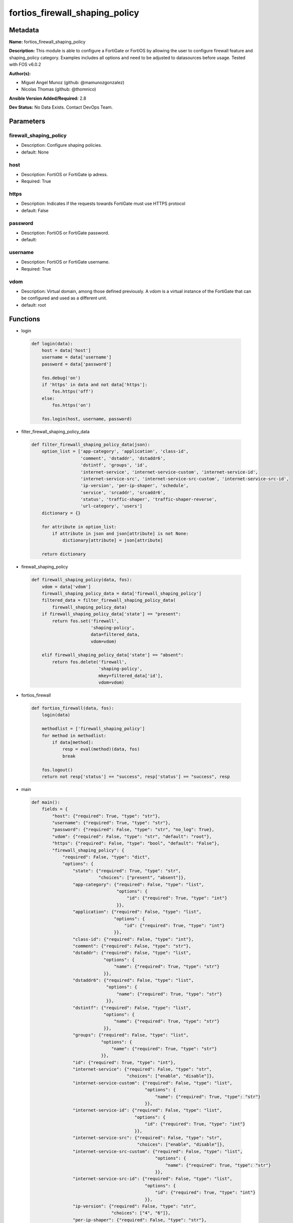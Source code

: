 ===============================
fortios_firewall_shaping_policy
===============================


Metadata
--------




**Name:** fortios_firewall_shaping_policy

**Description:** This module is able to configure a FortiGate or FortiOS by allowing the user to configure firewall feature and shaping_policy category. Examples includes all options and need to be adjusted to datasources before usage. Tested with FOS v6.0.2


**Author(s):** 

- Miguel Angel Munoz (github: @mamunozgonzalez)

- Nicolas Thomas (github: @thomnico)



**Ansible Version Added/Required:** 2.8

**Dev Status:** No Data Exists. Contact DevOps Team.

Parameters
----------

firewall_shaping_policy
+++++++++++++++++++++++

- Description: Configure shaping policies.

  

- default: None

host
++++

- Description: FortiOS or FortiGate ip adress.

  

- Required: True

https
+++++

- Description: Indicates if the requests towards FortiGate must use HTTPS protocol

  

- default: False

password
++++++++

- Description: FortiOS or FortiGate password.

  

- default: 

username
++++++++

- Description: FortiOS or FortiGate username.

  

- Required: True

vdom
++++

- Description: Virtual domain, among those defined previously. A vdom is a virtual instance of the FortiGate that can be configured and used as a different unit.

  

- default: root




Functions
---------




- login

 .. code-block:: python

    def login(data):
        host = data['host']
        username = data['username']
        password = data['password']
    
        fos.debug('on')
        if 'https' in data and not data['https']:
            fos.https('off')
        else:
            fos.https('on')
    
        fos.login(host, username, password)
    
    

- filter_firewall_shaping_policy_data

 .. code-block:: python

    def filter_firewall_shaping_policy_data(json):
        option_list = ['app-category', 'application', 'class-id',
                       'comment', 'dstaddr', 'dstaddr6',
                       'dstintf', 'groups', 'id',
                       'internet-service', 'internet-service-custom', 'internet-service-id',
                       'internet-service-src', 'internet-service-src-custom', 'internet-service-src-id',
                       'ip-version', 'per-ip-shaper', 'schedule',
                       'service', 'srcaddr', 'srcaddr6',
                       'status', 'traffic-shaper', 'traffic-shaper-reverse',
                       'url-category', 'users']
        dictionary = {}
    
        for attribute in option_list:
            if attribute in json and json[attribute] is not None:
                dictionary[attribute] = json[attribute]
    
        return dictionary
    
    

- firewall_shaping_policy

 .. code-block:: python

    def firewall_shaping_policy(data, fos):
        vdom = data['vdom']
        firewall_shaping_policy_data = data['firewall_shaping_policy']
        filtered_data = filter_firewall_shaping_policy_data(
            firewall_shaping_policy_data)
        if firewall_shaping_policy_data['state'] == "present":
            return fos.set('firewall',
                           'shaping-policy',
                           data=filtered_data,
                           vdom=vdom)
    
        elif firewall_shaping_policy_data['state'] == "absent":
            return fos.delete('firewall',
                              'shaping-policy',
                              mkey=filtered_data['id'],
                              vdom=vdom)
    
    

- fortios_firewall

 .. code-block:: python

    def fortios_firewall(data, fos):
        login(data)
    
        methodlist = ['firewall_shaping_policy']
        for method in methodlist:
            if data[method]:
                resp = eval(method)(data, fos)
                break
    
        fos.logout()
        return not resp['status'] == "success", resp['status'] == "success", resp
    
    

- main

 .. code-block:: python

    def main():
        fields = {
            "host": {"required": True, "type": "str"},
            "username": {"required": True, "type": "str"},
            "password": {"required": False, "type": "str", "no_log": True},
            "vdom": {"required": False, "type": "str", "default": "root"},
            "https": {"required": False, "type": "bool", "default": "False"},
            "firewall_shaping_policy": {
                "required": False, "type": "dict",
                "options": {
                    "state": {"required": True, "type": "str",
                              "choices": ["present", "absent"]},
                    "app-category": {"required": False, "type": "list",
                                     "options": {
                                         "id": {"required": True, "type": "int"}
                                     }},
                    "application": {"required": False, "type": "list",
                                    "options": {
                                        "id": {"required": True, "type": "int"}
                                    }},
                    "class-id": {"required": False, "type": "int"},
                    "comment": {"required": False, "type": "str"},
                    "dstaddr": {"required": False, "type": "list",
                                "options": {
                                    "name": {"required": True, "type": "str"}
                                }},
                    "dstaddr6": {"required": False, "type": "list",
                                 "options": {
                                     "name": {"required": True, "type": "str"}
                                 }},
                    "dstintf": {"required": False, "type": "list",
                                "options": {
                                    "name": {"required": True, "type": "str"}
                                }},
                    "groups": {"required": False, "type": "list",
                               "options": {
                                   "name": {"required": True, "type": "str"}
                               }},
                    "id": {"required": True, "type": "int"},
                    "internet-service": {"required": False, "type": "str",
                                         "choices": ["enable", "disable"]},
                    "internet-service-custom": {"required": False, "type": "list",
                                                "options": {
                                                    "name": {"required": True, "type": "str"}
                                                }},
                    "internet-service-id": {"required": False, "type": "list",
                                            "options": {
                                                "id": {"required": True, "type": "int"}
                                            }},
                    "internet-service-src": {"required": False, "type": "str",
                                             "choices": ["enable", "disable"]},
                    "internet-service-src-custom": {"required": False, "type": "list",
                                                    "options": {
                                                        "name": {"required": True, "type": "str"}
                                                    }},
                    "internet-service-src-id": {"required": False, "type": "list",
                                                "options": {
                                                    "id": {"required": True, "type": "int"}
                                                }},
                    "ip-version": {"required": False, "type": "str",
                                   "choices": ["4", "6"]},
                    "per-ip-shaper": {"required": False, "type": "str"},
                    "schedule": {"required": False, "type": "str"},
                    "service": {"required": False, "type": "list",
                                "options": {
                                    "name": {"required": True, "type": "str"}
                                }},
                    "srcaddr": {"required": False, "type": "list",
                                "options": {
                                    "name": {"required": True, "type": "str"}
                                }},
                    "srcaddr6": {"required": False, "type": "list",
                                 "options": {
                                     "name": {"required": True, "type": "str"}
                                 }},
                    "status": {"required": False, "type": "str",
                               "choices": ["enable", "disable"]},
                    "traffic-shaper": {"required": False, "type": "str"},
                    "traffic-shaper-reverse": {"required": False, "type": "str"},
                    "url-category": {"required": False, "type": "list",
                                     "options": {
                                         "id": {"required": True, "type": "int"}
                                     }},
                    "users": {"required": False, "type": "list",
                              "options": {
                                  "name": {"required": True, "type": "str"}
                              }}
    
                }
            }
        }
    
        module = AnsibleModule(argument_spec=fields,
                               supports_check_mode=False)
        try:
            from fortiosapi import FortiOSAPI
        except ImportError:
            module.fail_json(msg="fortiosapi module is required")
    
        global fos
        fos = FortiOSAPI()
    
        is_error, has_changed, result = fortios_firewall(module.params, fos)
    
        if not is_error:
            module.exit_json(changed=has_changed, meta=result)
        else:
            module.fail_json(msg="Error in repo", meta=result)
    
    



Module Source Code
------------------

.. code-block:: python

    #!/usr/bin/python
    from __future__ import (absolute_import, division, print_function)
    # Copyright 2018 Fortinet, Inc.
    #
    # This program is free software: you can redistribute it and/or modify
    # it under the terms of the GNU General Public License as published by
    # the Free Software Foundation, either version 3 of the License, or
    # (at your option) any later version.
    #
    # This program is distributed in the hope that it will be useful,
    # but WITHOUT ANY WARRANTY; without even the implied warranty of
    # MERCHANTABILITY or FITNESS FOR A PARTICULAR PURPOSE.  See the
    # GNU General Public License for more details.
    #
    # You should have received a copy of the GNU General Public License
    # along with this program.  If not, see <https://www.gnu.org/licenses/>.
    #
    # the lib use python logging can get it if the following is set in your
    # Ansible config.
    
    __metaclass__ = type
    
    ANSIBLE_METADATA = {'status': ['preview'],
                        'supported_by': 'community',
                        'metadata_version': '1.1'}
    
    DOCUMENTATION = '''
    ---
    module: fortios_firewall_shaping_policy
    short_description: Configure shaping policies.
    description:
        - This module is able to configure a FortiGate or FortiOS by
          allowing the user to configure firewall feature and shaping_policy category.
          Examples includes all options and need to be adjusted to datasources before usage.
          Tested with FOS v6.0.2
    version_added: "2.8"
    author:
        - Miguel Angel Munoz (@mamunozgonzalez)
        - Nicolas Thomas (@thomnico)
    notes:
        - Requires fortiosapi library developed by Fortinet
        - Run as a local_action in your playbook
    requirements:
        - fortiosapi>=0.9.8
    options:
        host:
           description:
                - FortiOS or FortiGate ip adress.
           required: true
        username:
            description:
                - FortiOS or FortiGate username.
            required: true
        password:
            description:
                - FortiOS or FortiGate password.
            default: ""
        vdom:
            description:
                - Virtual domain, among those defined previously. A vdom is a
                  virtual instance of the FortiGate that can be configured and
                  used as a different unit.
            default: root
        https:
            description:
                - Indicates if the requests towards FortiGate must use HTTPS
                  protocol
            type: bool
            default: false
        firewall_shaping_policy:
            description:
                - Configure shaping policies.
            default: null
            suboptions:
                state:
                    description:
                        - Indicates whether to create or remove the object
                    choices:
                        - present
                        - absent
                app-category:
                    description:
                        - IDs of one or more application categories that this shaper applies application control traffic shaping to.
                    suboptions:
                        id:
                            description:
                                - Category IDs.
                            required: true
                application:
                    description:
                        - IDs of one or more applications that this shaper applies application control traffic shaping to.
                    suboptions:
                        id:
                            description:
                                - Application IDs.
                            required: true
                class-id:
                    description:
                        - Traffic class ID.
                comment:
                    description:
                        - Comments.
                dstaddr:
                    description:
                        - IPv4 destination address and address group names.
                    suboptions:
                        name:
                            description:
                                - Address name. Source firewall.address.name firewall.addrgrp.name.
                            required: true
                dstaddr6:
                    description:
                        - IPv6 destination address and address group names.
                    suboptions:
                        name:
                            description:
                                - Address name. Source firewall.address6.name firewall.addrgrp6.name.
                            required: true
                dstintf:
                    description:
                        - One or more outgoing (egress) interfaces.
                    suboptions:
                        name:
                            description:
                                - Interface name. Source system.interface.name system.zone.name.
                            required: true
                groups:
                    description:
                        - Apply this traffic shaping policy to user groups that have authenticated with the FortiGate.
                    suboptions:
                        name:
                            description:
                                - Group name. Source user.group.name.
                            required: true
                id:
                    description:
                        - Shaping policy ID.
                    required: true
                internet-service:
                    description:
                        - Enable/disable use of Internet Services for this policy. If enabled, destination address and service are not used.
                    choices:
                        - enable
                        - disable
                internet-service-custom:
                    description:
                        - Custom Internet Service name.
                    suboptions:
                        name:
                            description:
                                - Custom Internet Service name. Source firewall.internet-service-custom.name.
                            required: true
                internet-service-id:
                    description:
                        - Internet Service ID.
                    suboptions:
                        id:
                            description:
                                - Internet Service ID. Source firewall.internet-service.id.
                            required: true
                internet-service-src:
                    description:
                        - Enable/disable use of Internet Services in source for this policy. If enabled, source address is not used.
                    choices:
                        - enable
                        - disable
                internet-service-src-custom:
                    description:
                        - Custom Internet Service source name.
                    suboptions:
                        name:
                            description:
                                - Custom Internet Service name. Source firewall.internet-service-custom.name.
                            required: true
                internet-service-src-id:
                    description:
                        - Internet Service source ID.
                    suboptions:
                        id:
                            description:
                                - Internet Service ID. Source firewall.internet-service.id.
                            required: true
                ip-version:
                    description:
                        - Apply this traffic shaping policy to IPv4 or IPv6 traffic.
                    choices:
                        - 4
                        - 6
                per-ip-shaper:
                    description:
                        - Per-IP traffic shaper to apply with this policy. Source firewall.shaper.per-ip-shaper.name.
                schedule:
                    description:
                        - Schedule name. Source firewall.schedule.onetime.name firewall.schedule.recurring.name firewall.schedule.group.name.
                service:
                    description:
                        - Service and service group names.
                    suboptions:
                        name:
                            description:
                                - Service name. Source firewall.service.custom.name firewall.service.group.name.
                            required: true
                srcaddr:
                    description:
                        - IPv4 source address and address group names.
                    suboptions:
                        name:
                            description:
                                - Address name. Source firewall.address.name firewall.addrgrp.name.
                            required: true
                srcaddr6:
                    description:
                        - IPv6 source address and address group names.
                    suboptions:
                        name:
                            description:
                                - Address name. Source firewall.address6.name firewall.addrgrp6.name.
                            required: true
                status:
                    description:
                        - Enable/disable this traffic shaping policy.
                    choices:
                        - enable
                        - disable
                traffic-shaper:
                    description:
                        - Traffic shaper to apply to traffic forwarded by the firewall policy. Source firewall.shaper.traffic-shaper.name.
                traffic-shaper-reverse:
                    description:
                        - Traffic shaper to apply to response traffic received by the firewall policy. Source firewall.shaper.traffic-shaper.name.
                url-category:
                    description:
                        - IDs of one or more FortiGuard Web Filtering categories that this shaper applies traffic shaping to.
                    suboptions:
                        id:
                            description:
                                - URL category ID.
                            required: true
                users:
                    description:
                        - Apply this traffic shaping policy to individual users that have authenticated with the FortiGate.
                    suboptions:
                        name:
                            description:
                                - User name. Source user.local.name.
                            required: true
    '''
    
    EXAMPLES = '''
    - hosts: localhost
      vars:
       host: "192.168.122.40"
       username: "admin"
       password: ""
       vdom: "root"
      tasks:
      - name: Configure shaping policies.
        fortios_firewall_shaping_policy:
          host:  "{{ host }}"
          username: "{{ username }}"
          password: "{{ password }}"
          vdom:  "{{ vdom }}"
          firewall_shaping_policy:
            state: "present"
            app-category:
             -
                id:  "4"
            application:
             -
                id:  "6"
            class-id: "7"
            comment: "Comments."
            dstaddr:
             -
                name: "default_name_10 (source firewall.address.name firewall.addrgrp.name)"
            dstaddr6:
             -
                name: "default_name_12 (source firewall.address6.name firewall.addrgrp6.name)"
            dstintf:
             -
                name: "default_name_14 (source system.interface.name system.zone.name)"
            groups:
             -
                name: "default_name_16 (source user.group.name)"
            id:  "17"
            internet-service: "enable"
            internet-service-custom:
             -
                name: "default_name_20 (source firewall.internet-service-custom.name)"
            internet-service-id:
             -
                id:  "22 (source firewall.internet-service.id)"
            internet-service-src: "enable"
            internet-service-src-custom:
             -
                name: "default_name_25 (source firewall.internet-service-custom.name)"
            internet-service-src-id:
             -
                id:  "27 (source firewall.internet-service.id)"
            ip-version: "4"
            per-ip-shaper: "<your_own_value> (source firewall.shaper.per-ip-shaper.name)"
            schedule: "<your_own_value> (source firewall.schedule.onetime.name firewall.schedule.recurring.name firewall.schedule.group.name)"
            service:
             -
                name: "default_name_32 (source firewall.service.custom.name firewall.service.group.name)"
            srcaddr:
             -
                name: "default_name_34 (source firewall.address.name firewall.addrgrp.name)"
            srcaddr6:
             -
                name: "default_name_36 (source firewall.address6.name firewall.addrgrp6.name)"
            status: "enable"
            traffic-shaper: "<your_own_value> (source firewall.shaper.traffic-shaper.name)"
            traffic-shaper-reverse: "<your_own_value> (source firewall.shaper.traffic-shaper.name)"
            url-category:
             -
                id:  "41"
            users:
             -
                name: "default_name_43 (source user.local.name)"
    '''
    
    RETURN = '''
    build:
      description: Build number of the fortigate image
      returned: always
      type: string
      sample: '1547'
    http_method:
      description: Last method used to provision the content into FortiGate
      returned: always
      type: string
      sample: 'PUT'
    http_status:
      description: Last result given by FortiGate on last operation applied
      returned: always
      type: string
      sample: "200"
    mkey:
      description: Master key (id) used in the last call to FortiGate
      returned: success
      type: string
      sample: "key1"
    name:
      description: Name of the table used to fulfill the request
      returned: always
      type: string
      sample: "urlfilter"
    path:
      description: Path of the table used to fulfill the request
      returned: always
      type: string
      sample: "webfilter"
    revision:
      description: Internal revision number
      returned: always
      type: string
      sample: "17.0.2.10658"
    serial:
      description: Serial number of the unit
      returned: always
      type: string
      sample: "FGVMEVYYQT3AB5352"
    status:
      description: Indication of the operation's result
      returned: always
      type: string
      sample: "success"
    vdom:
      description: Virtual domain used
      returned: always
      type: string
      sample: "root"
    version:
      description: Version of the FortiGate
      returned: always
      type: string
      sample: "v5.6.3"
    
    '''
    
    from ansible.module_utils.basic import AnsibleModule
    
    fos = None
    
    
    def login(data):
        host = data['host']
        username = data['username']
        password = data['password']
    
        fos.debug('on')
        if 'https' in data and not data['https']:
            fos.https('off')
        else:
            fos.https('on')
    
        fos.login(host, username, password)
    
    
    def filter_firewall_shaping_policy_data(json):
        option_list = ['app-category', 'application', 'class-id',
                       'comment', 'dstaddr', 'dstaddr6',
                       'dstintf', 'groups', 'id',
                       'internet-service', 'internet-service-custom', 'internet-service-id',
                       'internet-service-src', 'internet-service-src-custom', 'internet-service-src-id',
                       'ip-version', 'per-ip-shaper', 'schedule',
                       'service', 'srcaddr', 'srcaddr6',
                       'status', 'traffic-shaper', 'traffic-shaper-reverse',
                       'url-category', 'users']
        dictionary = {}
    
        for attribute in option_list:
            if attribute in json and json[attribute] is not None:
                dictionary[attribute] = json[attribute]
    
        return dictionary
    
    
    def firewall_shaping_policy(data, fos):
        vdom = data['vdom']
        firewall_shaping_policy_data = data['firewall_shaping_policy']
        filtered_data = filter_firewall_shaping_policy_data(
            firewall_shaping_policy_data)
        if firewall_shaping_policy_data['state'] == "present":
            return fos.set('firewall',
                           'shaping-policy',
                           data=filtered_data,
                           vdom=vdom)
    
        elif firewall_shaping_policy_data['state'] == "absent":
            return fos.delete('firewall',
                              'shaping-policy',
                              mkey=filtered_data['id'],
                              vdom=vdom)
    
    
    def fortios_firewall(data, fos):
        login(data)
    
        methodlist = ['firewall_shaping_policy']
        for method in methodlist:
            if data[method]:
                resp = eval(method)(data, fos)
                break
    
        fos.logout()
        return not resp['status'] == "success", resp['status'] == "success", resp
    
    
    def main():
        fields = {
            "host": {"required": True, "type": "str"},
            "username": {"required": True, "type": "str"},
            "password": {"required": False, "type": "str", "no_log": True},
            "vdom": {"required": False, "type": "str", "default": "root"},
            "https": {"required": False, "type": "bool", "default": "False"},
            "firewall_shaping_policy": {
                "required": False, "type": "dict",
                "options": {
                    "state": {"required": True, "type": "str",
                              "choices": ["present", "absent"]},
                    "app-category": {"required": False, "type": "list",
                                     "options": {
                                         "id": {"required": True, "type": "int"}
                                     }},
                    "application": {"required": False, "type": "list",
                                    "options": {
                                        "id": {"required": True, "type": "int"}
                                    }},
                    "class-id": {"required": False, "type": "int"},
                    "comment": {"required": False, "type": "str"},
                    "dstaddr": {"required": False, "type": "list",
                                "options": {
                                    "name": {"required": True, "type": "str"}
                                }},
                    "dstaddr6": {"required": False, "type": "list",
                                 "options": {
                                     "name": {"required": True, "type": "str"}
                                 }},
                    "dstintf": {"required": False, "type": "list",
                                "options": {
                                    "name": {"required": True, "type": "str"}
                                }},
                    "groups": {"required": False, "type": "list",
                               "options": {
                                   "name": {"required": True, "type": "str"}
                               }},
                    "id": {"required": True, "type": "int"},
                    "internet-service": {"required": False, "type": "str",
                                         "choices": ["enable", "disable"]},
                    "internet-service-custom": {"required": False, "type": "list",
                                                "options": {
                                                    "name": {"required": True, "type": "str"}
                                                }},
                    "internet-service-id": {"required": False, "type": "list",
                                            "options": {
                                                "id": {"required": True, "type": "int"}
                                            }},
                    "internet-service-src": {"required": False, "type": "str",
                                             "choices": ["enable", "disable"]},
                    "internet-service-src-custom": {"required": False, "type": "list",
                                                    "options": {
                                                        "name": {"required": True, "type": "str"}
                                                    }},
                    "internet-service-src-id": {"required": False, "type": "list",
                                                "options": {
                                                    "id": {"required": True, "type": "int"}
                                                }},
                    "ip-version": {"required": False, "type": "str",
                                   "choices": ["4", "6"]},
                    "per-ip-shaper": {"required": False, "type": "str"},
                    "schedule": {"required": False, "type": "str"},
                    "service": {"required": False, "type": "list",
                                "options": {
                                    "name": {"required": True, "type": "str"}
                                }},
                    "srcaddr": {"required": False, "type": "list",
                                "options": {
                                    "name": {"required": True, "type": "str"}
                                }},
                    "srcaddr6": {"required": False, "type": "list",
                                 "options": {
                                     "name": {"required": True, "type": "str"}
                                 }},
                    "status": {"required": False, "type": "str",
                               "choices": ["enable", "disable"]},
                    "traffic-shaper": {"required": False, "type": "str"},
                    "traffic-shaper-reverse": {"required": False, "type": "str"},
                    "url-category": {"required": False, "type": "list",
                                     "options": {
                                         "id": {"required": True, "type": "int"}
                                     }},
                    "users": {"required": False, "type": "list",
                              "options": {
                                  "name": {"required": True, "type": "str"}
                              }}
    
                }
            }
        }
    
        module = AnsibleModule(argument_spec=fields,
                               supports_check_mode=False)
        try:
            from fortiosapi import FortiOSAPI
        except ImportError:
            module.fail_json(msg="fortiosapi module is required")
    
        global fos
        fos = FortiOSAPI()
    
        is_error, has_changed, result = fortios_firewall(module.params, fos)
    
        if not is_error:
            module.exit_json(changed=has_changed, meta=result)
        else:
            module.fail_json(msg="Error in repo", meta=result)
    
    
    if __name__ == '__main__':
        main()


